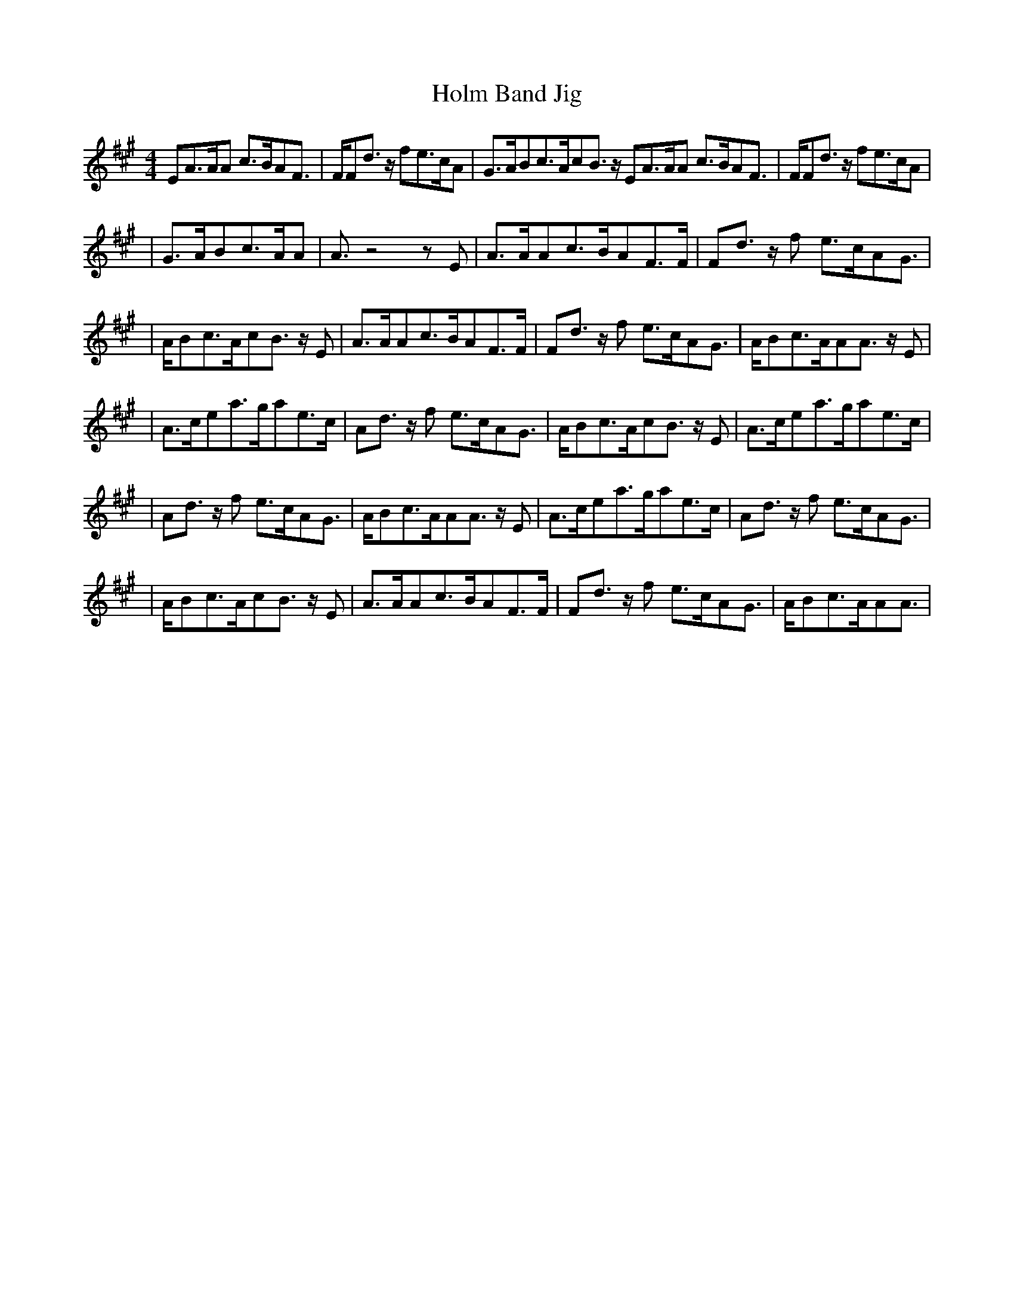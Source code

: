 X: 1
T: Holm Band Jig
S: Nigel Gatherer <gatherer:argonet.co.uk> scots-l 2001-8-23
Z: From Ian King's transcription, probably from MIDI
N: This really is a jig.  The bar lines are in the wrong places.  The first E note is a pickup.
M: 4/4
L: 1/8
%Q:1/4=110
K:A
V:1
EA3/2A/2A c3/2B/2AF3/2 | F/2Fd3/2 z/2 fe3/2c/2A \
| G3/2A/2Bc3/2A/2cB3/2 z/2 EA3/2A/2A c3/2B/2AF3/2 | F/2Fd3/2 z/2 fe3/2c/2A |
| G3/2A/2Bc3/2A/2A | A3/2 z4-z E \
| A3/2A/2Ac3/2B/2AF3/2F/2 | Fd3/2 z/2 f e3/2c/2AG3/2 |
| A/2Bc3/2A/2cB3/2 z/2 E | A3/2A/2Ac3/2B/2AF3/2F/2 \
| Fd3/2 z/2 f e3/2c/2AG3/2 | A/2Bc3/2A/2AA3/2 z/2 E |
| A3/2c/2ea3/2g/2ae3/2c/2 | Ad3/2 z/2 f e3/2c/2AG3/2 \
| A/2Bc3/2A/2cB3/2 z/2 E | A3/2c/2ea3/2g/2ae3/2c/2 |
| Ad3/2 z/2 f e3/2c/2AG3/2 | A/2Bc3/2A/2AA3/2 z/2 E \
| A3/2c/2ea3/2g/2ae3/2c/2 | Ad3/2 z/2 f e3/2c/2AG3/2 |
| A/2Bc3/2A/2cB3/2 z/2 E | A3/2A/2Ac3/2B/2AF3/2F/2 \
| Fd3/2 z/2 f e3/2c/2AG3/2 | A/2Bc3/2A/2AA3/2 |
